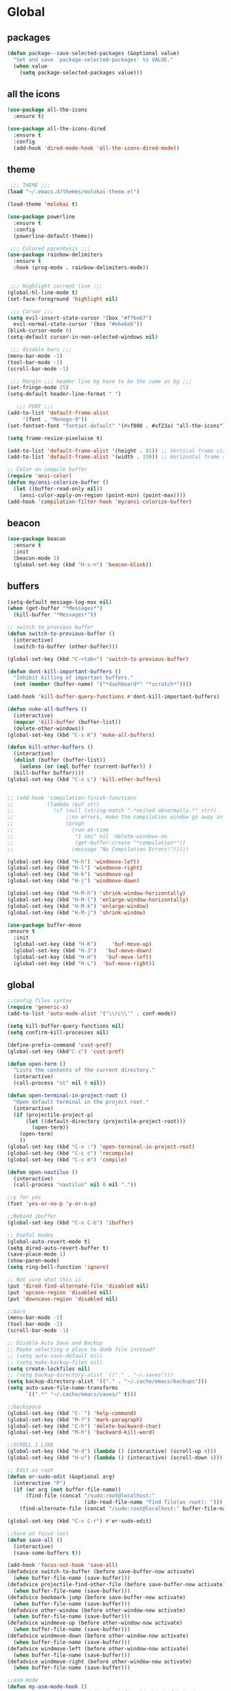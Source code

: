 * Global
** packages
 #+BEGIN_SRC emacs-lisp
   (defun package--save-selected-packages (&optional value)
     "Set and save `package-selected-packages' to VALUE."
     (when value
       (setq package-selected-packages value)))
 #+END_SRC
** all the icons
 #+BEGIN_SRC emacs-lisp
   (use-package all-the-icons
     :ensure t)

   (use-package all-the-icons-dired
     :ensure t
     :config
     (add-hook 'dired-mode-hook 'all-the-icons-dired-mode))
 #+END_SRC
** theme
 #+BEGIN_SRC emacs-lisp
	;;; THEME ;;;
   (load "~/.emacs.d/themes/molokai-theme.el")

   (load-theme 'molokai t)

   (use-package powerline
     :ensure t
     :config
     (powerline-default-theme))

	;;; Colored parentesis ;;;
   (use-package rainbow-delimiters
     :ensure t
     :hook (prog-mode . rainbow-delimiters-mode))


	;;; Highlight current line ;;;
   (global-hl-line-mode t)
   (set-face-foreground 'highlight nil)

	;;; Cursor ;;;
   (setq evil-insert-state-cursor '(box "#ff6e67")
	 evil-normal-state-cursor '(box "#e6e6e6"))
   (blink-cursor-mode 0)
   (setq-default cursor-in-non-selected-windows nil)

	;;; disable bars ;;;
   (menu-bar-mode -1)
   (tool-bar-mode -1)
   (scroll-bar-mode -1)

	;;; Margin ;;; header line bg have to be the same as bg ;;;
   (set-fringe-mode 25)
   (setq-default header-line-format " ")

      ;;; FONT ;;;
   (add-to-list 'default-frame-alist
		'(font . "Monego-9"))
   (set-fontset-font "fontset-default" '(#xf000 . #xf23a) "all-the-icons")

   (setq frame-resize-pixelwise t)

   (add-to-list 'default-frame-alist '(height . 81)) ;; Vertical frame size
   (add-to-list 'default-frame-alist '(width . 150)) ;; Horizontal frame size

   ;; Color on compile buffer
   (require 'ansi-color)
   (defun my/ansi-colorize-buffer ()
     (let ((buffer-read-only nil))
       (ansi-color-apply-on-region (point-min) (point-max))))
   (add-hook 'compilation-filter-hook 'my/ansi-colorize-buffer)
 #+END_SRC
** beacon
 #+BEGIN_SRC emacs-lisp
   (use-package beacon
     :ensure t
     :init
     (beacon-mode 1)
     (global-set-key (kbd "H-s-n") 'beacon-blink))
 #+END_SRC
** buffers
 #+BEGIN_SRC emacs-lisp
   (setq-default message-log-max nil)
   (when (get-buffer "*Messages*")
     (kill-buffer "*Messages*"))

   ;; switch to previous buffer
   (defun switch-to-previous-buffer ()
     (interactive)
     (switch-to-buffer (other-buffer)))

   (global-set-key (kbd "C-<tab>") 'switch-to-previous-buffer)

   (defun dont-kill-important-buffers ()
     "Inhibit killing of important buffers."
     (not (member (buffer-name) '("*dashboard*" "*scratch*"))))

   (add-hook 'kill-buffer-query-functions #'dont-kill-important-buffers)

   (defun nuke-all-buffers ()
     (interactive)
     (mapcar 'kill-buffer (buffer-list))
     (delete-other-windows))
   (global-set-key (kbd "C-x K") 'nuke-all-buffers)

   (defun kill-other-buffers ()
     (interactive)
     (dolist (buffer (buffer-list))
       (unless (or (eql buffer (current-buffer)) )
	 (kill-buffer buffer))))
   (global-set-key (kbd "C-x L") 'kill-other-buffers)


   ;; (add-hook 'compilation-finish-functions
   ;;           (lambda (buf str)
   ;;             (if (null (string-match ".*exited abnormally.*" str))
   ;;                 ;;no errors, make the compilation window go away in a few seconds
   ;;                 (progn
   ;;                   (run-at-time
   ;;                    "1 sec" nil 'delete-windows-on
   ;;                    (get-buffer-create "*compilation*"))
   ;;                   (message "No Compilation Errors!")))))

   (global-set-key (kbd "H-h") 'windmove-left)
   (global-set-key (kbd "H-l") 'windmove-right)
   (global-set-key (kbd "H-k") 'windmove-up)
   (global-set-key (kbd "H-j") 'windmove-down)

   (global-set-key (kbd "H-M-h") 'shrink-window-horizontally)
   (global-set-key (kbd "H-M-l") 'enlarge-window-horizontally)
   (global-set-key (kbd "H-M-k") 'enlarge-window)
   (global-set-key (kbd "H-M-j") 'shrink-window)

   (use-package buffer-move
   :ensure t
     :init
     (global-set-key (kbd "H-K")     'buf-move-up)
     (global-set-key (kbd "H-J")   'buf-move-down)
     (global-set-key (kbd "H-H")   'buf-move-left)
     (global-set-key (kbd "H-L")  'buf-move-right))
 #+END_SRC
** global
 #+BEGIN_SRC emacs-lisp
   ;;config files syntax
   (require 'generic-x)
   (add-to-list 'auto-mode-alist '("\\rc\\'" . conf-mode))

   (setq kill-buffer-query-functions nil)
   (setq confirm-kill-processes nil)

   (define-prefix-command 'cust-pref)
   (global-set-key (kbd"C-z") 'cust-pref)

   (defun open-term ()
     "Lists the contents of the current directory."
     (interactive)
     (call-process "st" nil 0 nil))

   (defun open-terminal-in-project-root ()
     "Open default terminal in the project root."
     (interactive)
     (if (projectile-project-p)
         (let ((default-directory (projectile-project-root)))
           (open-term))
       (open-term)
       ))
   (global-set-key (kbd "C-x :") 'open-terminal-in-project-root)
   (global-set-key (kbd "C-c c") 'recompile)
   (global-set-key (kbd "C-c m") 'compile)

   (defun open-nautilus ()
     (interactive)
     (call-process "nautilus" nil 0 nil "."))

   ;;y for yes
   (fset 'yes-or-no-p 'y-or-n-p)

   ;;Rebind ibuffer
   (global-set-key (kbd "C-x C-b") 'ibuffer)

   ;; Useful modes
   (global-auto-revert-mode t)
   (setq dired-auto-revert-buffer t)
   (save-place-mode 1)
   (show-paren-mode)
   (setq ring-bell-function 'ignore)

   ;; Not sure what this is
   (put 'dired-find-alternate-file 'disabled nil)
   (put 'upcase-region 'disabled nil)
   (put 'downcase-region 'disabled nil)

   ;;bars
   (menu-bar-mode -1)
   (tool-bar-mode -1)
   (scroll-bar-mode -1)

   ;; Disable Auto Save and Backup
   ;; Maybe selecting a place to dumb file instead?
   ;; (setq auto-save-default nil)
   ;; (setq make-backup-files nil)
   (setq create-lockfiles nil)
   ;; (setq backup-directory-alist `(("." . "~/.saves")))
   (setq backup-directory-alist '(("." . "~/.cache/emacs/backups")))
   (setq auto-save-file-name-transforms
         `((".*" "~/.cache/emacs/saves/" t)))

   ;;backspace
   (global-set-key (kbd "C-`") 'help-command)
   (global-set-key (kbd "M-?") 'mark-paragraph)
   (global-set-key (kbd "C-h") 'delete-backward-char)
   (global-set-key (kbd "M-h") 'backward-kill-word)

   ;;SCROLL 1 LINE
   (global-set-key (kbd "H-d") (lambda () (interactive) (scroll-up 4)))
   (global-set-key (kbd "H-u") (lambda () (interactive) (scroll-down 4)))

   ;; Edit as root
   (defun er-sudo-edit (&optional arg)
     (interactive "P")
     (if (or arg (not buffer-file-name))
         (find-file (concat "/sudo:root@localhost:"
                            (ido-read-file-name "Find file(as root): ")))
       (find-alternate-file (concat "/sudo:root@localhost:" buffer-file-name))))

   (global-set-key (kbd "C-x C-r") #'er-sudo-edit)

   ;;Save on focus lost
   (defun save-all ()
     (interactive)
     (save-some-buffers t))

   (add-hook 'focus-out-hook 'save-all)
   (defadvice switch-to-buffer (before save-buffer-now activate)
     (when buffer-file-name (save-buffer)))
   (defadvice projectile-find-other-file (before save-buffer-now activate)
     (when buffer-file-name (save-buffer)))
   (defadvice bookmark-jump (before save-buffer-now activate)
     (when buffer-file-name (save-buffer)))
   (defadvice other-window (before other-window-now activate)
     (when buffer-file-name (save-buffer)))
   (defadvice windmove-up (before other-window-now activate)
     (when buffer-file-name (save-buffer)))
   (defadvice windmove-down (before other-window-now activate)
     (when buffer-file-name (save-buffer)))
   (defadvice windmove-left (before other-window-now activate)
     (when buffer-file-name (save-buffer)))
   (defadvice windmove-right (before other-window-now activate)
     (when buffer-file-name (save-buffer)))

   ;;asm mode
   (defun my-asm-mode-hook ()
     ;; you can use `comment-dwim' (M-;) for this kind of behaviour anyway
     (local-unset-key (vector asm-comment-char))
     ;; asm-mode sets it locally to nil, to "stay closer to the old TAB behaviour".
     (setq tab-always-indent (default-value 'tab-always-indent)))

   (add-hook 'asm-mode-hook #'my-asm-mode-hook)


      ;;; indent buffer or region
   (defun er-indent-buffer ()
     "Indent the currently visited buffer."
     (interactive)
     (indent-region (point-min) (point-max)
                    (delete-trailing-whitespace)))

   (defun er-indent-region-or-buffer ()
     "Indent a region if selected, otherwise the whole buffer."
     (interactive)
     (save-excursion
       (if (region-active-p)
           (progn
             (indent-region (region-beginning) (region-end))
             (message "Indented selected region."))
         (progn
           (er-indent-buffer)
           (message "Indented buffer.")))))

   (global-set-key (kbd "C-M-\\") #'er-indent-region-or-buffer)

   ;; C-a better beginning of line
   (defun smarter-move-beginning-of-line (arg)
     (interactive "^p")
     (setq arg (or arg 1))

     ;; Move lines first
     (when (/= arg 1)
       (let ((line-move-visual nil))
         (forward-line (1- arg))))

     (let ((orig-point (point)))
       (back-to-indentation)
       (when (= orig-point (point))
         (move-beginning-of-line 1))))

   ;; remap C-a to `smarter-move-beginning-of-line'
   (global-set-key [remap move-beginning-of-line]
                   'smarter-move-beginning-of-line)

   ;; move the line(s) spanned by the active region up/down (line transposing)
   ;; {{{
   (defun move-lines (n)
     (let ((beg) (end) (keep))
       (if mark-active
           (save-excursion
             (setq keep t)
             (setq beg (region-beginning)
                   end (region-end))
             (goto-char beg)
             (setq beg (line-beginning-position))
             (goto-char end)
             (setq end (line-beginning-position 2)))
         (setq beg (line-beginning-position)
               end (line-beginning-position 2)))
       (let ((offset (if (and (mark t)
                              (and (>= (mark t) beg)
                                   (< (mark t) end)))
                         (- (point) (mark t))))
             (rewind (- end (point))))
         (goto-char (if (< n 0) beg end))
         (forward-line n)
         (insert (delete-and-extract-region beg end))
         (backward-char rewind)
         (if offset (set-mark (- (point) offset))))
       (if keep
           (setq mark-active t
                 deactivate-mark nil))))

   (defun move-lines-up (n)
     "move the line(s) spanned by the active region up by N lines."
     (interactive "*p")
     (move-lines (- (or n 1))))

   (defun move-lines-down (n)
     "move the line(s) spanned by the active region down by N lines."
     (interactive "*p")
     (move-lines (or n 1)))

   (global-set-key (kbd "H-p") 'move-lines-up)
   (global-set-key (kbd "H-n") 'move-lines-down)
 #+END_SRC
** openwith
 #+BEGIN_SRC emacs-lisp
   (use-package openwith
     :ensure t
     :config
     (when (require 'openwith nil 'noerror)
       (setq openwith-associations
             (list
              (list (openwith-make-extension-regexp
                     '("mp4" "mkv"))
                    "mpv"
                    '(file))
              (list (openwith-make-extension-regexp
                     '("glade"))
                    "glade"
                    '(file))
              (list (openwith-make-extension-regexp
                     '("mp3"))
                    "alacritty -e cmus"
                    '(file))
              (list (openwith-make-extension-regexp
                     '("doc" "xls" "xlsx" "ppt" "odt" "ods" "odg" "odp"))
                    "libreoffice"
                    '(file))
              (list (openwith-make-extension-regexp
                     '("pdf" "ps" "ps.gz" "dvi"))
                    "zathura"
                    '(file))
              (list (openwith-make-extension-regexp
                     '("docx"))
                    "libreoffice"
                    '(file))

              (list (openwith-make-extension-regexp
                     '("xopp"))
                    "xournalpp"
                    '(file))

              (list (openwith-make-extension-regexp
                     '("vcd"))
                    "gtkwave"
                    '(file))
              ))
       (openwith-mode 1))
     )
   (setq large-file-warning-threshold nil)
 #+END_SRC
** org
 #+BEGIN_SRC emacs-lisp
   (use-package org
     :ensure t
     :config
     (setq org-agenda-files (list "~/Drop/agenda.org")))

   (use-package org-bullets
     :ensure t
     :config
     (setq org-bullets-face-name (quote org-bullet-face))
     (add-hook 'org-mode-hook (lambda () (org-bullets-mode 1)))
     (setq org-bullets-bullet-list '("◉" "•" "●" "▶" "►" "▸"))
     )
   (define-key org-mode-map (kbd "C-c C-a") 'org-agenda)
   (define-key org-mode-map (kbd "M-h") 'backward-kill-word)
   (define-key org-mode-map (kbd "C-c h") 'counsel-org-goto-all)
   (define-key org-mode-map (kbd "C-<tab>") 'switch-to-previous-buffer)
 #+END_SRC
** dired
 #+BEGIN_SRC emacs-lisp
   (require 'dired-x)
   (setq-default dired-omit-files-p t) ; Buffer-local variable
   (setq dired-omit-files (concat dired-omit-files "\\|^\\..+$"))
   (add-hook 'dired-mode-hook
	     (lambda ()
	       (define-key dired-mode-map (kbd "M-p")
		 (lambda () (interactive) (find-alternate-file "..")))))
   (add-hook 'dired-mode-hook
	     (lambda ()
	       (dired-hide-details-mode)))


   ;; zip files on dired mode
   (defvar dired-compress-files-alist
     '(("\\.tar\\.gz\\'" . "tar -c %i | gzip -c9 > %o")
       ("\\.zip\\'" . "zip %o -r --filesync %i")))
 #+END_SRC

** avy
 #+BEGIN_SRC emacs-lisp
   (use-package avy
     :ensure t
     :config
     (defun avy-line-saving-column ()
     (interactive)
     (let ((col (current-column)))
       (avy-goto-line)
       (move-to-column col)))

     (global-set-key (kbd "C-S-l") 'avy-line-saving-column))
 #+END_SRC
** evil
 #+BEGIN_SRC emacs-lisp
   (use-package evil
     :ensure t
     :init
     (setq-default evil-want-C-u-scroll t)
     :config
     (evil-mode 1)
     (setq evil-normal-state-tag " NORMAL ")
     (setq evil-insert-state-tag " INSERT ")
     (setq evil-visual-state-tag " VISUAL ")
     ;;emacs state is i state
     (setq evil-insert-state-map (make-sparse-keymap))
     (define-key evil-insert-state-map (kbd "<escape>") 'evil-normal-state)

     (add-to-list 'evil-emacs-state-modes 'nav-mode)

     (define-key evil-normal-state-map (kbd "gd") 'xref-find-definitions)
     (define-key evil-normal-state-map (kbd "M-.") 'xref-find-definitions)
     (define-key evil-normal-state-map (kbd "M-,") 'xref-pop-marker-stack)

     (with-eval-after-load 'evil-maps
       (define-key evil-motion-state-map (kbd "SPC") nil)
       (define-key evil-motion-state-map (kbd "RET") nil)
       (define-key evil-motion-state-map (kbd "TAB") nil))

     (evil-set-initial-state 'vterm-mode 'insert)

     (define-key evil-motion-state-map "'" 'evil-goto-mark)
     (define-key evil-motion-state-map "`" 'evil-goto-mark-line)

     (define-key evil-motion-state-map " " nil)
     (define-key evil-motion-state-map (kbd "K") 'man)

     (evil-define-motion evil-avy-goto-line-keep-column (count)
       "Evil motion for avy-goto-line, restoring column."
       :type exclusive :jump t :repeat abort
       (evil-without-repeat
	 (evil-enclose-avy-for-motion
	   (evil-save-column (avy-goto-line)))))
     ;; goto-line motion map (example)

     (define-key evil-motion-state-map (kbd "g c") 'avy-goto-char-2)
     (define-key evil-motion-state-map (kbd "g l") 'evil-avy-goto-line-keep-column)
     ;; (define-key evil-motion-state-map (kbd "g l") 'avy-line-saving-column)
     (define-key evil-normal-state-map (kbd "SPC 1") 'delete-other-windows)
     (define-key evil-normal-state-map (kbd "SPC 2") 'split-window-below)
     (define-key evil-normal-state-map (kbd "SPC 3") 'split-window-right)
     (define-key evil-normal-state-map (kbd "SPC 4 0") 'kill-buffer-and-window)
     (define-key evil-normal-state-map (kbd "SPC 0") 'delete-window)
     (define-key evil-normal-state-map (kbd "SPC f") 'find-file)
     (define-key evil-normal-state-map (kbd "SPC b") 'ivy-switch-buffer)
     (define-key evil-normal-state-map (kbd "SPC k") 'all-the-icons-ivy-rich-kill-buffer)
     (define-key evil-normal-state-map (kbd "SPC r b") 'bookmark-jump)
     (define-key evil-normal-state-map (kbd "SPC m d") 'magit-diff-buffer-file)
     (define-key evil-normal-state-map (kbd "SPC m f") 'magit-file-dispatch)
     (define-key evil-normal-state-map (kbd "SPC g") 'magit-status)

     (define-key evil-normal-state-map (kbd "g r") 'lsp-find-references)
     (define-key evil-normal-state-map (kbd "g s") 'lsp-ivy-workspace-symbol)
     (define-key evil-normal-state-map (kbd "g S") 'lsp-ivy-global-workspace-symbol)
     (define-key evil-normal-state-map (kbd "SPC l l") 'lsp)
     (define-key evil-normal-state-map (kbd "SPC l e") 'lsp-treemacs-errors-list)
     (define-key evil-normal-state-map (kbd "SPC l t") 'treemacs-find-tag)
     (define-key evil-normal-state-map (kbd "SPC l r") 'lsp-rename)
     (define-key evil-normal-state-map (kbd "SPC l R") 'lsp-workspace-restart)
     (define-key evil-normal-state-map (kbd "SPC l a") 'helm-lsp-code-actions)
     (define-key evil-normal-state-map (kbd "SPC l x") 'lsp-workspace-folders-remove)

     (define-key evil-normal-state-map (kbd "SPC [") 'flycheck-previous-error)
     (define-key evil-normal-state-map (kbd "SPC ]") 'flycheck-next-error)
     (define-key evil-normal-state-map (kbd "SPC e") 'flycheck-list-errors)

     (evil-define-key 'normal web-mode-map
       (kbd "g d") 'ng2-html-goto-binding)

     (evil-define-key 'normal lsp-mode-map
       (kbd "SPC l d d") 'dap-java-debug
       (kbd "SPC l d b") 'dap-breakpoint-toggle
       (kbd "SPC l d h") 'dap-hydra)

     (evil-define-key 'normal java-mode-map
       (kbd "SPC l d d") 'dap-java-debug
       (kbd "SPC l d b") 'dap-breakpoint-toggle
       (kbd "SPC l d h") 'dap-hydra)

     (evil-define-key 'normal magit-mode-map
       (kbd "g c") 'avy-goto-char-2
       (kbd "g l") 'evil-avy-goto-line-keep-column
       (kbd "SPC 1") 'delete-other-windows
       (kbd "SPC 2") 'split-window-below
       (kbd "SPC 3") 'split-window-right
       (kbd "SPC 4 0") 'kill-buffer-and-window
       (kbd "SPC 0") 'delete-window
       (kbd "SPC f") 'find-file
       (kbd "SPC b") 'ivy-switch-buffer
       (kbd "SPC k") 'all-the-icons-ivy-rich-kill-buffer
       (kbd "SPC r b") 'bookmark-jump
       (kbd "SPC g") 'magit-status)

     (evil-define-key 'normal dired-mode-map
       (kbd "g c") 'avy-goto-char-2
       (kbd "g l") 'evil-avy-goto-line-keep-column
       (kbd "g r") 'revert-buffer
       (kbd "K") 'dired-kill-subdir
       (kbd "SPC 2") 'split-window-below
       (kbd "SPC 3") 'split-window-right
       (kbd "SPC 4 0") 'kill-buffer-and-window
       (kbd "SPC 0") 'delete-window
       (kbd "SPC f") 'find-file
       (kbd "SPC b") 'ivy-switch-buffer
       (kbd "SPC k") 'all-the-icons-ivy-rich-kill-buffer
       (kbd "SPC r b") 'bookmark-jump
       (kbd "SPC g") 'magit-status)

     (evil-define-key 'normal projectile-mode-map
       (kbd "SPC p") 'projectile-command-map
       (kbd "SPC TAB") 'projectile-switch-open-project
       (kbd "SPC p C-c") 'projectile-repeat-last-command)

     (evil-define-key 'normal xref--xref-buffer-mode-map
       (kbd "p") 'xref-prev-line
       (kbd "n") 'xref-next-line)

     (evil-define-key 'treemacs treemacs-mode-map
       (kbd "J") #'treemacs-find-file)

     (evil-define-key 'normal tide-mode-map
       (kbd "g d") 'tide-jump-to-definition
       (kbd "g r") 'xref-find-references
       (kbd "SPC t e") 'tide-project-errors
       (kbd "SPC t r") 'tide-rename-symbol
       (kbd "SPC t R") 'tide-rename-file
       (kbd "SPC t f") 'tide-fix))
 #+END_SRC
** mc
 #+BEGIN_SRC emacs-lisp
   (use-package multiple-cursors
     :ensure t
     :config
     (global-set-key (kbd "C-.")  'mc/mark-next-like-this)
     (global-set-key (kbd "C-,")  'mc/mark-previous-like-this)
     (global-set-key (kbd "C-\"")  'mc/mark-all-like-this)
     ;; (global-set-key (kbd "M-<down>")  'mc/mark-next-word-like-this)
     (global-set-key (kbd "C->")  'mc/skip-to-next-like-this)
     (global-set-key (kbd "C-<")  'mc/skip-to-previous-like-this)
     (global-set-key (kbd "C-x C-.")  'mc/unmark-next-like-this)
     (global-set-key (kbd "C-x C-,")  'mc/unmark-previous-like-this)
     (global-set-key (kbd "C-x C-:")  'mc/mark-pop)
     (global-set-key (kbd "M-[")  'mc/insert-numbers)
     (global-set-key (kbd "M-]")  'mc/insert-letters)
     ;; (global-set-key (kbd "C-c a")  'mc/vertical-align)

     )
 #+END_SRC
** helm
 #+BEGIN_SRC emacs-lisp
   (use-package helm
     :ensure t
     :config
     (require 'helm-config)
     (defvar emacs-helm-display-help-buffer-regexp '("\\*.*Helm.*Help.*\\*"))
     (defvar emacs-helm-display-buffer-regexp `("\\*.*helm.*\\*"
						(display-buffer-in-side-window)
						(inhibit-same-window . nil)
						(side . bottom)
						(window-width . 0.6)
						(window-height . 0.4)))

     (defun display-helm-at-bottom (buffer &optional _resume)
       (let ((display-buffer-alist (list emacs-helm-display-help-buffer-regexp
					 emacs-helm-display-buffer-regexp)))
	 (display-buffer buffer)))
     (setq helm-display-function 'display-helm-at-bottom)
     (setq helm-swoop-split-window-function 'display-helm-at-bottom)

     (setq use-dialog-box nil)
     (define-key helm-map (kbd "C-h") 'delete-backward-char)
     (helm-autoresize-mode 1))

   (use-package helm-xref
     :ensure t)

   (setq xref-prompt-for-identifier '(not xref-find-definitions
					  xref-find-definitions-other-window
					  xref-find-definitions-other-frame
					  xref-find-references))
 #+END_SRC
** ivy
 #+BEGIN_SRC emacs-lisp
   (use-package ivy
     :ensure t
     :init (ivy-mode 1)
     :config
     (setq ivy-height-alist
           '((t
              lambda (_caller)
              (/ (frame-height) 2))))
     (setq ivy-display-style 'fancy)
     (setq ivy-count-format "%d/%d ")
     (setq ivy-use-virtual-buffers t)

     (setq ivy-re-builders-alist
           '((t . ivy--regex-ignore-order)
             (t      . ivy--regex-fuzzy)))

     (setq ivy-ignore-buffers '("\\` " "\\`\\*"))
     (global-set-key (kbd "C-c s") 'isearch-forward)
     (global-set-key (kbd "C-s") 'swiper)
     (define-key ivy-minibuffer-map (kbd "C-j") 'ivy-call)
     (define-key ivy-minibuffer-map (kbd "TAB") 'ivy-alt-done))

   (use-package all-the-icons-ivy-rich
     :ensure t
     :init (all-the-icons-ivy-rich-mode 1))

   (use-package ivy-rich
     :ensure t
     :init
     (setq ivy-rich-display-transformers-list
           '(ivy-switch-buffer
             (:columns
              ((ivy-switch-buffer-transformer (:width 30))
               (ivy-rich-switch-buffer-size (:width 7))
               (ivy-rich-switch-buffer-indicators (:width 4 :face error :align right))
               (ivy-rich-switch-buffer-major-mode (:width 12 :face warning))
               (ivy-rich-switch-buffer-project (:width 15 :face success))
               (ivy-rich-switch-buffer-path (:width (lambda (x) (ivy-rich-switch-buffer-shorten-path x (ivy-rich-minibuffer-width 0.3))))))
              :predicate
              (lambda (cand) (get-buffer cand)))
             counsel-find-file
             (:columns
              ((ivy-read-file-transformer)
               (ivy-rich-counsel-find-file-truename (:face font-lock-doc-face))))
             counsel-M-x
             (:columns
              ((counsel-M-x-transformer (:width 70))
               (ivy-rich-counsel-function-docstring (:face font-lock-doc-face)))) ; return docstring of the command
             counsel-describe-function
             (:columns
              ((counsel-describe-function-transformer (:width 40))
               (ivy-rich-counsel-function-docstring (:face font-lock-doc-face))))  ; return docstring of the function
             counsel-describe-variable
             (:columns
              ((counsel-describe-variable-transformer (:width 40))
               (ivy-rich-counsel-variable-docstring (:face font-lock-doc-face))))  ; return docstring of the variable
             counsel-recentf
             (:columns
              ((ivy-rich-candidate (:width 0.8))
               (ivy-rich-file-last-modified-time (:face font-lock-comment-face))))  ; return last modified time of the file
             package-install
             (:columns
              ((ivy-rich-candidate (:width 30))
               (ivy-rich-package-version (:width 16 :face font-lock-comment-face))  ; return package version
               (ivy-rich-package-archive-summary (:width 7 :face font-lock-builtin-face))  ; return archive summary
               (ivy-rich-package-install-summary (:face font-lock-doc-face))))))

     :config
     (ivy-rich-mode 1)
     (setcdr (assq t ivy-format-functions-alist) #'ivy-format-function-line))
 #+END_SRC
** counsel
 #+BEGIN_SRC emacs-lisp
   (use-package counsel
     :ensure t
     :config
     (setq counsel-find-file-ignore-regexp "\\`\\.")
     (setq ivy-initial-inputs-alist nil)
     (global-set-key (kbd "C-x C-f") 'counsel-find-file)
     (global-set-key (kbd "M-x") 'counsel-M-x)
     (global-set-key (kbd "C-x l") 'counsel-locate))
 #+END_SRC
** projectile
  #+BEGIN_SRC emacs-lisp
    (use-package projectile
      :ensure t
      :config
      (projectile-global-mode 1)

      (setq projectile-completion-system 'ivy)
      (put 'projectile-project-compilation-dir 'safe-local-variable (lambda (_) t))
      (setq projectile-switch-project-action #'counsel-projectile-switch-to-buffer)
      ;; (put 'projectile-project-compilation-cmd 'safe-local-variable (lambda (_) t))
      (add-to-list 'safe-local-variable-values '(projectile-project-compilation-cmd . "make")))
  #+END_SRC
** counsel-projectile
 #+BEGIN_SRC emacs-lisp
   (use-package counsel-projectile
     :after counsel
     :ensure t
     :config
     (define-key projectile-mode-map (kbd "C-c p") 'projectile-command-map)
     (define-key counsel-mode-map (kbd "C-j") 'ivy-call)

     (defun counsel-projectile-switch-to-buffer ()
       "Jump to a buffer in the current project."
       (interactive)
       (if (and (eq projectile-require-project-root 'prompt)
                (not (projectile-project-p)))
           (counsel-projectile-switch-to-buffer-action-switch-project)
         (ivy-read (projectile-prepend-project-name "Switch to buffer: ")
                   ;; We use a collection function so that it is called each
                   ;; time the `ivy-state' is reset. This is needed for the
                   ;; "kill buffer" action.
                   (delete (buffer-name (current-buffer))
                           (projectile-project-buffer-names))
                   :matcher #'ivy--switch-buffer-matcher
                   :require-match t
                   :sort counsel-projectile-sort-buffers
                   :action counsel-projectile-switch-to-buffer-action
                   :keymap counsel-projectile-switch-to-buffer-map
                   :caller 'counsel-projectile-switch-to-buffer)))

     (ivy-configure 'counsel-projectile-switch-to-buffer
       :display-transformer-fn #'counsel-projectile-switch-to-buffer-transformer)

     (counsel-projectile-mode))
 #+END_SRC
** vterm
#+BEGIN_SRC emacs-lisp
  (use-package vterm
    :ensure t
    :config
    (add-hook 'vterm-mode-hook (lambda ()
                                 (local-set-key (kbd "C-h") 'vterm-send-backspace)
                                 (local-set-key (kbd "C-s") 'swiper)
                                 (setq-local global-hl-line-mode nil))))

  (defun projectile-vterm (&optional arg)
    (interactive "P")
    (if (projectile-project-p)
        (let* ((project (projectile-project-root)))
          (unless (require 'vterm nil 'noerror)
            (error "Package 'vterm' is not available"))
          (projectile-with-default-dir project
            (vterm)))
      (unless (require 'vterm nil 'noerror)
        (error "Package 'vterm' is not available"))
      (vterm)))

  (global-set-key (kbd "M-V") 'projectile-vterm)
#+END_SRC
** magit
 #+BEGIN_SRC emacs-lisp
   (defadvice vc-mode-line (after strip-backend () activate)
     (when (stringp vc-mode)
       (let ((noback (replace-regexp-in-string
		      "^ Git-\\|Git:"
		      "  " vc-mode)))
	 (setq vc-mode noback))))

   (setq auto-revert-check-vc-info t)

   (use-package magit
     :ensure t
     :bind
     ("C-x g" . magit-status)
     :init
     :config
     (global-magit-file-mode)
     (setq magit-refresh-status-buffer t)
     )

   (use-package evil-magit
     :after magit evil
     :ensure t)

   (defun ediff-copy-both-to-C ()
     (interactive)
     (ediff-copy-diff ediff-current-difference nil 'C nil
		      (concat
		       (ediff-get-region-contents ediff-current-difference 'A ediff-control-buffer)
		       (ediff-get-region-contents ediff-current-difference 'B ediff-control-buffer))))
   (defun add-d-to-ediff-mode-map () (define-key ediff-mode-map "d" 'ediff-copy-both-to-C))
   (add-hook 'ediff-keymap-setup-hook 'add-d-to-ediff-mode-map)
 #+END_SRC
** smartparens
   #+BEGIN_SRC emacs-lisp
     (use-package smartparens
       :ensure t
       :config
       (smartparens-global-mode)
       (global-set-key (kbd "M-<backspace>") 'sp-backward-unwrap-sexp)
       (setq sp-escape-quotes-after-insert nil)

       (defun my-fancy-newline ()
         "Add two newlines and put the cursor at the right indentation
          between them if a newline is attempted when the cursor is between
          two curly braces, otherwise do a regular newline and indent"
         (interactive)
         (if (and (equal (char-before) 123) ; {
                  (equal (char-after) 125)) ; }
             (progn (newline-and-indent)
                    (split-line)
                    (indent-for-tab-command))
           (newline-and-indent)))

       (global-set-key (kbd "C-m") 'my-fancy-newline)

     )
   #+END_SRC

** pdfgrep
   #+BEGIN_SRC emacs-lisp
     (use-package pdfgrep
       :ensure t
       :config
       (pdfgrep-mode))
   #+END_SRC

* Editing
** company
 #+BEGIN_SRC emacs-lisp
   (use-package company
     :ensure t
     :config
     (setq company-minimum-prefix-length 1)
     (setq company-idle-delay 0)
     (global-company-mode 1)
     (setq company-selection-wrap-around t)
     (global-set-key (kbd "<backtab>") 'company-complete)
     (setq company-global-modes '(not gud-mode shell-mode))
     (use-package company-jedi
       :ensure t
       )
     (use-package company-auctex
       :ensure t
       ))
 #+END_SRC
** counsel-company
 #+BEGIN_SRC emacs-lisp
   (use-package counsel
     :ensure t
     :config
     (global-set-key (kbd "C-:") 'counsel-company))

 #+END_SRC
** flycheck
 #+BEGIN_SRC emacs-lisp
   (use-package flycheck
     :ensure t)

   (use-package flycheck-inline
     :ensure t
     :config
     (add-hook 'flycheck-mode-hook #'flycheck-inline-mode))
 #+END_SRC
** yasnippet
 #+BEGIN_SRC emacs-lisp
   (use-package yasnippet
     :ensure t
     :config
     (yas-global-mode 1)
     )
   (use-package yasnippet-snippets
     :ensure t
     )
 #+END_SRC

** progmodes
 #+BEGIN_SRC emacs-lisp
   ;; (defun c-setup-comment ()
   ;;   (setq comment-start "/*"
   ;;         comment-end   "*/"
   ;;         comment-multi-line t
   ;;         comment-continue " *"
   ;;         comment-padding 1
   ;;         comment-style 'extra-line)
   ;;   )

   ;; (defun c-setup ()
   ;; (c-setup-comment)
   ;; )

   ;; (c-add-style "work"
   ;;        '((indent-tabs-mode . nil)
   ;;          (c-basic-offset . 4)
   ;;          (c-offsets-alist
   ;;           (inclass . 4)
   ;;           (innamespace . 0))))

   (defun c-er-indent-region-or-buffer ()
     "Indent a region if selected, otherwise the whole buffer."
     (interactive)
     (save-excursion
       (if (region-active-p)
	   (progn
	     (lsp-format-region (region-beginning) (region-end))
	     (message "Indented selected region."))
	 (progn
	   (lsp-format-buffer)
	   (message "Indented buffer.")))))

   (add-hook 'c-mode-hook
	     (lambda () (local-set-key (kbd "C-M-\\") #'c-er-indent-region-or-buffer)))
   (add-hook 'c++-mode-hook
	     (lambda () (local-set-key (kbd "C-M-\\") #'c-er-indent-region-or-buffer)))

   (defun js-ts-indent-region-or-buffer ()
     "Indent a region if selected, otherwise the whole buffer."
     (interactive)
     (save-excursion
       (if (region-active-p)
	   (progn
	     (prettier-js)
	     (message "Format buffer."))
	 (progn
	   (prettier-js)
	   (message "Formated buffer.")))))

   (add-hook 'js-mode-hook
	     (lambda () (local-set-key (kbd "C-M-\\") #'js-ts-indent-region-or-buffer)))
   (add-hook 'typescript-mode-hook
	     (lambda () (local-set-key (kbd "C-M-\\") #'js-ts-indent-region-or-buffer)))


   (c-add-style "microsoft"
		'("stroustrup"
		  (c-offsets-alist
		   (innamespace . -)
		   (inline-open . 0)
		   (inher-cont . c-lineup-multi-inher)
		   (arglist-cont-nonempty . +)
		   (template-args-cont . +))))

   (setq-default c-default-style
		 '((java-mode . "java")
		   (awk-mode . "awk")
		   (c++-mode . "microsoft")
		   (c-mode . "linux")
		   (others . "linux")))

   (c-set-offset 'case-label '+)


   (defun untabify-buffer ()
     "Untabify current buffer"
     (interactive)
     (untabify (point-min) (point-max)))

   (defun progmodes-hooks ()
     "Hooks for programming modes"
     (add-hook 'before-save-hook 'progmodes-write-hooks nil 'local))

   (defun progmodes-write-hooks ()
     "Hooks which run on file write for programming modes"
     (prog1 nil
       (untabify-buffer)
       (delete-trailing-whitespace)))

   (add-hook 'c++-mode-hook 'progmodes-hooks)
   (add-hook 'html-mode-hook 'progmodes-hooks)
   (add-hook 'sgml-mode-hook 'progmodes-hooks)
   (add-hook 'javascript-mode-hook 'progmodes-hooks)
   (add-hook 'typescript-mode-hook 'progmodes-hooks)
   (add-hook 'c-mode-hook 'progmodes-hooks)
   (add-hook 'java-mode-hook 'progmodes-hooks)

   (defun project-indentation (n)
     (setq-default typescript-indent-level n) ; javascript-mode
     (setq-default javascript-indent-level n) ; javascript-mode
     (setq-default js-indent-level n) ; js-mode
     (setq-default js2-basic-offset n) ; js2-mode, in latest js2-mode, it's alias of js-indent-level
     (setq web-mode-markup-indent-offset n) ; web-mode, html tag in html file
     (setq web-mode-css-indent-offset n) ; web-mode, css in html file
     (setq web-mode-code-indent-offset n) ; web-mode, js code in html file
     (setq-default css-indent-offset n) ; css-mode
     )
   (project-indentation 4)
 #+END_SRC
** golang
 #+BEGIN_SRC emacs-lisp
   (use-package go-mode
     :ensure t)
 #+END_SRC
** lsp (c/c++, python, java, go)
 #+BEGIN_SRC emacs-lisp
   (use-package lsp-mode
     :ensure t
     ;; set prefix for lsp-command-keymap
     :init
     (setq lsp-keymap-prefix "C-c l")
     :hook ((c++-mode . lsp)
            (c-mode . lsp)
            (java-mode . lsp)
            (go-mode . lsp)
            (python-mode . lsp))
     :commands lsp
     :config
     (setq-default lsp-enable-indentation nil)
     (setq-default lsp-enable-on-type-formatting nil)
     )

   (use-package lsp-java
     :after lsp
     :ensure t)

   (use-package helm-lsp
     :after helm lsp
     :ensure t)
 #+END_SRC
** ivy-lsp
 #+BEGIN_SRC emacs-lisp
   (use-package lsp-ivy
     :ensure t
     :config)
 #+END_SRC
** cmake-mode
 #+BEGIN_SRC emacs-lisp
   (use-package cmake-mode
     :ensure t)
 #+END_SRC
** treemacs
 #+BEGIN_SRC emacs-lisp
   (use-package treemacs
     :ensure t
     :defer t
     :init
     :config
     (progn
       (treemacs-follow-mode t)
       (treemacs-filewatch-mode t)
       (treemacs-fringe-indicator-mode t))

     :bind
     (:map global-map
           ("M-0"       . treemacs-select-window)
           ("C-x t 1"   . treemacs-delete-other-windows)
           ("C-x t t"   . treemacs)
           ("C-x t c"   . treemacs-add-and-display-current-project)
           ("C-x t B"   . treemacs-bookmark)
           ("C-x t C-t" . treemacs-find-file)
           ("C-x t M-t" . treemacs-find-tag)))

   (use-package treemacs-evil
     :after treemacs evil
     :ensure t
     :config
     )

   (use-package treemacs-projectile
     :after treemacs projectile
     :ensure t)

   (use-package lsp-treemacs
     :after lsp treemacs
     :ensure t)
 #+END_SRC
** tide-mode (typescript)
 #+BEGIN_SRC emacs-lisp
   (use-package typescript-mode
     :ensure t)
   (use-package tide
     :ensure t
     :config
     (defun setup-tide-mode ()
       (interactive)
       (tide-setup)
       (flycheck-mode +1)
       (eldoc-mode +1)
       (tide-hl-identifier-mode +1))
     (add-hook 'typescript-mode-hook #'setup-tide-mode)
     (add-hook 'js-mode-hook #'setup-tide-mode)
     (add-hook 'javascript-mode-hook #'setup-tide-mode))
   (use-package prettier-js
     :ensure t
     :config
     (add-hook 'typescript-mode-hook #'prettier-js-mode))
 #+END_SRC
** html/css
 #+BEGIN_SRC emacs-lisp
   (use-package emmet-mode
     :ensure t
     :config
     (add-hook 'sgml-mode-hook 'emmet-mode) ;; Auto-start on any markup modes
     (add-hook 'css-mode-hook  'emmet-mode) ;; enable Emmet's css abbreviation.
     (add-hook 'html-mode-hook 'emmet-mode)
     )

   (use-package web-mode
     :ensure t
     :config
     (add-hook 'html-mode-hook 'web-mode))
 #+END_SRC
** latex
 #+BEGIN_SRC emacs-lisp
   (use-package tex
         :ensure auctex
         :config
         (add-to-list 'auto-mode-alist '("\\.tex\\'" . LaTeX-mode))
         (add-hook 'LaTeX-mode-hook 'turn-on-auto-fill)
         (setq LaTeX-item-indent 0)
         (add-hook 'LaTeX-mode-hook
                           (lambda ()
                                 (add-hook 'after-save-hook 'recompile nil 'make-it-local))))
 #+END_SRC

